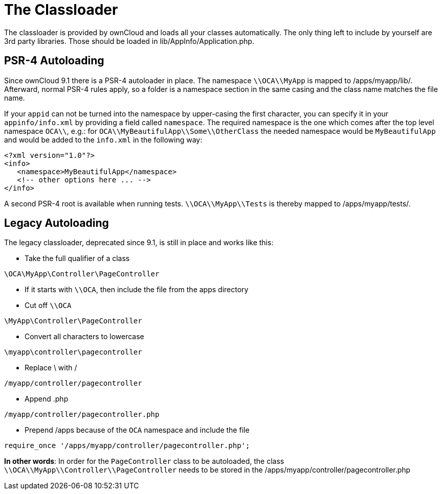 = The Classloader

The classloader is provided by ownCloud and loads all your classes
automatically. The only thing left to include by yourself are 3rd party
libraries. Those should be loaded in lib/AppInfo/Application.php.

[[psr-4-autoloading]]
== PSR-4 Autoloading

Since ownCloud 9.1 there is a PSR-4 autoloader in place. The namespace
`\\OCA\\MyApp` is mapped to /apps/myapp/lib/. Afterward, normal PSR-4
rules apply, so a folder is a namespace section in the same casing and
the class name matches the file name.

If your `appid` can not be turned into the namespace by upper-casing the
first character, you can specify it in your `appinfo/info.xml` by
providing a field called `namespace`. The required namespace is the one
which comes after the top level namespace `OCA\\`, e.g.: for
`OCA\\MyBeautifulApp\\Some\\OtherClass` the needed namespace would be
`MyBeautifulApp` and would be added to the `info.xml` in the following
way:

[source,xml]
....
<?xml version="1.0"?>
<info>
   <namespace>MyBeautifulApp</namespace>
   <!-- other options here ... -->
</info>
....

A second PSR-4 root is available when running tests.
`\\OCA\\MyApp\\Tests` is thereby mapped to /apps/myapp/tests/.

[[legacy-autoloading]]
== Legacy Autoloading

The legacy classloader, deprecated since 9.1, is still in place and
works like this:

* Take the full qualifier of a class

[source,php]
....
\OCA\MyApp\Controller\PageController
....

* If it starts with `\\OCA`, then include the file from the apps
directory
* Cut off `\\OCA`

[source,php]
....
\MyApp\Controller\PageController
....

* Convert all characters to lowercase

[source,php]
....
\myapp\controller\pagecontroller
....

* Replace \ with /

[source,php]
....
/myapp/controller/pagecontroller
....

* Append .php

[source,php]
....
/myapp/controller/pagecontroller.php
....

* Prepend /apps because of the `OCA` namespace and include the file

[source,php]
....
require_once '/apps/myapp/controller/pagecontroller.php';
....

*In other words*: In order for the `PageController` class to be
autoloaded, the class `\\OCA\\MyApp\\Controller\\PageController` needs
to be stored in the /apps/myapp/controller/pagecontroller.php
